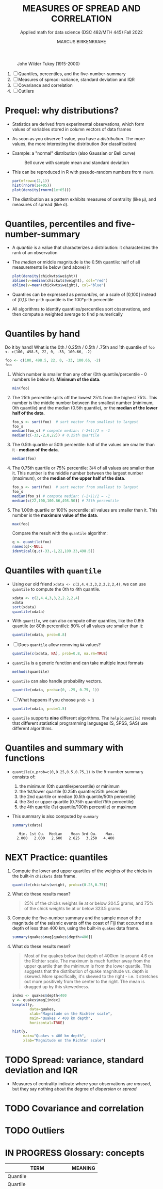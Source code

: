#+TITLE: MEASURES OF SPREAD AND CORRELATION
#+AUTHOR: MARCUS BIRKENKRAHE
#+SUBTITLE: Applied math for data science (DSC 482/MTH 445) Fall 2022
#+attr_html: :width 700px
#+caption: John Wilder Tukey (1915-2000)
[[../img/tukey.jpg]]

1. [ ] Quantiles, percentiles, and the five-number-summary
2. [ ] Measures of spread: variance, standard deviation and IQR
3. [ ] Covariance and correlation
4. [ ] Outliers

#+STARTUP:overview hideblocks indent inlineimages
#+PROPERTY: header-args:R :export both :results output :session *R*
* Prequel: why distributions?

- Statistics are derived from experimental observations, which form
  values of variables stored in column vectors of data frames

- As soon as you observe 1 value, you have a /distribution/. The more
  values, the more interesting the distribution (for classification)

- Example: a "normal" distribution (also Gaussian or Bell curve)
  #+caption: Bell curve with sample mean and standard deviation
  [[../img/5_normal.png]]

- This can be reproduced in R with pseudo-random numbers from ~rnorm~.
  #+begin_src R :session *R* :exports both :results output graphics file :file ../img/5_binom.png
    par(mfrow=c(2,1))
    hist(rnorm(1e+05))
    plot(density(rnorm(1e+05)))
  #+end_src

  #+RESULTS:
  [[file:../img/5_binom.png]]

- The distribution as a pattern exhibits measures of centrality (like
  \mu), and measures of spread (like \sigma).

* Quantiles, percentiles and five-number-summary

- A /quantile/ is a value that characterizes a distribution: it
  characterizes the rank of an observation

- The /median/ or middle magnitude is the 0.5th quantile: half of all
  measurements lie below (and above) it
  #+begin_src R :session *R* :exports both :results output graphics file :file ../img/5_median.png
    plot(density(chickwts$weight))
    abline(v=median(chickwts$weight), col="red")
    abline(v=mean(chickwts$weight), col="blue")
  #+end_src

  #+RESULTS:
  [[file:../img/5_median.png]]

- Quantiles can be expressed as /percentiles/, on a scale of [0,100]
  instead of [0,1]: the p-th quantile is the 100*p-th percentile

- All algorithms to identify quantiles/percentiles sort observations,
  and then compute a weighted average to find p numerically

* Quantiles by hand

Do it by hand! What is the 0th / 0.25th / 0.5th / .75th and 1th
quantile of ~foo <- c(100, 498.5, 22, 0, -33, 100.66, -2)~
#+begin_src R
  foo <- c(100, 498.5, 22, 0, -33, 100.66, -2)
  foo
#+end_src
1) Which number is smaller than any other (0th quantile/percentile -
   0 numbers lie below it). *Minimum of the data*.
   #+begin_src R
     min(foo)
   #+end_src
2) The 25th percentile splits off the lowest 25% from the highest
   75%. This number is the middle number between the smallest number
   (minimum, 0th quantile) and the median (0.5th quantile), or the
   *median of the lower half of the data*.
   #+begin_src R
     foo_s <- sort(foo)  # sort vector from smallest to largest
     foo_s
     median(foo_s) # compute median: (-2+1)/2 = -1
     median(c(-33,-2,0,22)) # 0.25th quartile
   #+end_src
3) The 0.5th quartile or 50th percentile: half of the values are
   smaller than it - *median of the data*.
   #+begin_src R
     median(foo)
   #+end_src
4) The 0.75th quartile or 75% percentile: 3/4 of all values are
   smaller than it. This number is the middle number between the
   largest number (maximum), or the *median of the upper half of the
   data*.
   #+begin_src R
     foo_s <- sort(foo)  # sort vector from smallest to largest
     foo_s
     median(foo_s) # compute median: (-2+1)/2 = -1
     median(c(22,100,100.66,498.50)) # 75th percentile
   #+end_src
5) The 1.00th quartile or 100% percentile: all values are smaller than
   it. This number is the *maximum value of the data*.
   #+begin_src R
     max(foo)
   #+end_src
   Compare the result with the ~quantile~ algorithm:
   #+begin_src R
     q <- quantile(foo)
     names(q)<-NULL
     identical(q,c(-33,-1,22,100.33,498.5))
   #+end_src
* Quantiles with ~quantile~

- Using our old friend ~xdata <- c(2,4.4,3,3,2,2.2,2,4)~, we can use
  ~quantile~ to compute the 0th to 4th quantile.
  #+begin_src R
    xdata <- c(2,4.4,3,3,2,2.2,2,4)
    xdata
    sort(xdata)
    quantile(xdata)
  #+end_src
- With ~quantile~, we can also compute other quantiles, like the 0.8th
  quantile (or 80th percentile): 80% of all values are smaller than it:
  #+begin_src R
    quantile(xdata, prob=0.8)
  #+end_src
- [ ] Does ~quantile~ allow removing ~NA~ values?
  #+begin_src R
    quantile(c(xdata, NA), prob=0.8, na.rm=TRUE)
  #+end_src
- ~quantile~ is a generic function and can take multiple input formats
  #+begin_src R
    methods(quantile)
  #+end_src
- ~quantile~ can also handle probability vectors.
  #+begin_src R
    quantile(xdata, prob=c(0, .25, 0.75, 1))
  #+end_src
- [ ] What happens if you choose ~prob > 1~
  #+begin_src R
    quantile(xdata, prob=1.5)
  #+end_src
- ~quantile~ supports *nine* different algorithms. The ~help(quantile)~
  reveals that different statistical programming languages (S, SPSS,
  SAS) use different algorithms.
* Quantiles and summary with functions

- ~quantile(x,prob=c(0,0.25,0.5,0.75,1)~ is the 5-number summary
  consists of:
  1) the minimum (0th quantile/percentile) or minimum
  2) the 1st/lower quartile (0.25th quantile/25th percentile)
  3) the 2nd quartile or median (0.5th quantile/50th percentile)
  4) the 3rd or upper quartile (0.75th quantile/75th percentile)
  5) the 4th quartile (1st quantile/100th percentile) or maximum

- This summary is also computed by ~summary~
  #+begin_src R
    summary(xdata)
  #+end_src

  #+RESULTS:
  :    Min. 1st Qu.  Median    Mean 3rd Qu.    Max.
  :   2.000   2.000   2.600   2.825   3.250   4.400

* NEXT Practice: quantiles

1) Compute the lower and upper quartiles of the weights of the chicks
   in the built-in ~chickwts~ data frame.
   #+begin_src R
     quantile(chickwts$weight, prob=c(0.25,0.75))
   #+end_src

2) What do these results mean?
   #+begin_quote
   25% of the chicks weights lie at or below 204.5 grams, and 75% of
   the chick weights lie at or below 323.5 grams.
   #+end_quote

3) Compute the five-number summary and the sample mean of the
   magnitude of the seismic events off the coast of Fiji that occurred
   at a depth of less than 400 km, using the built-in ~quakes~ data
   frame.
   #+begin_src R
     summary(quakes$mag[quakes$depth<400])
   #+end_src

4) What do these results mean?
   #+begin_quote
   Most of the quakes below that depth of 400km lie around 4.6 on the
   Richter scale. The maximum is much further away from the upper
   quartile than the minimum is from the lower quartile. This suggests
   that the distribution of quake magnitude vs. depth is skewed. More
   specifically, it's skewed to the right - i.e. it stretches out more
   positively from the center to the right. The mean is dragged up by
   this skewedness. 
   #+end_quote
   #+begin_src R :exports both :session :results output graphics file :file ../img/5_quakebox.png
     index <- quakes$depth<400
     y <- quakes$mag[index]
     boxplot(y,
             data=quakes,
             xlab="Magnitude on the Richter scale",
             main="Quakes < 400 km depth",
             horizontal=TRUE)
   #+end_src
   
   #+RESULTS:
   [[file:../img/5_quakebox.png]]
   #+begin_src R :exports both :session :results output graphics file :file ../img/5_quakehist.png
     hist(y,
          main="Quakes < 400 km depth",
          xlab="Magnitude on the Richter scale")
   #+end_src

   #+RESULTS:
   [[file:../img/5_quakehist.png]]
* TODO Spread: variance, standard deviation and IQR

- Measures of centrality indicate where your observations are /massed/,
  but they say nothing about the degree of /dispersion/ or /spread/

* TODO Covariance and correlation
* TODO Outliers
* IN PROGRESS Glossary: concepts

#+name: tab:terms
| TERM                    | MEANING |
|-------------------------+---------|
| Quantile                |         |
| Quartile                |         |
| Tukey's 5-point summary |         |

* IN PROGRESS Glossary: code

#+name: tab:code
| CODE     | MEANING |
|----------+---------|
| ~quantile~ |         |
| ~summary~  |         |

* References

- Davies TD (2016). Book of R. NoStarch Press. URL: nostarch.com
